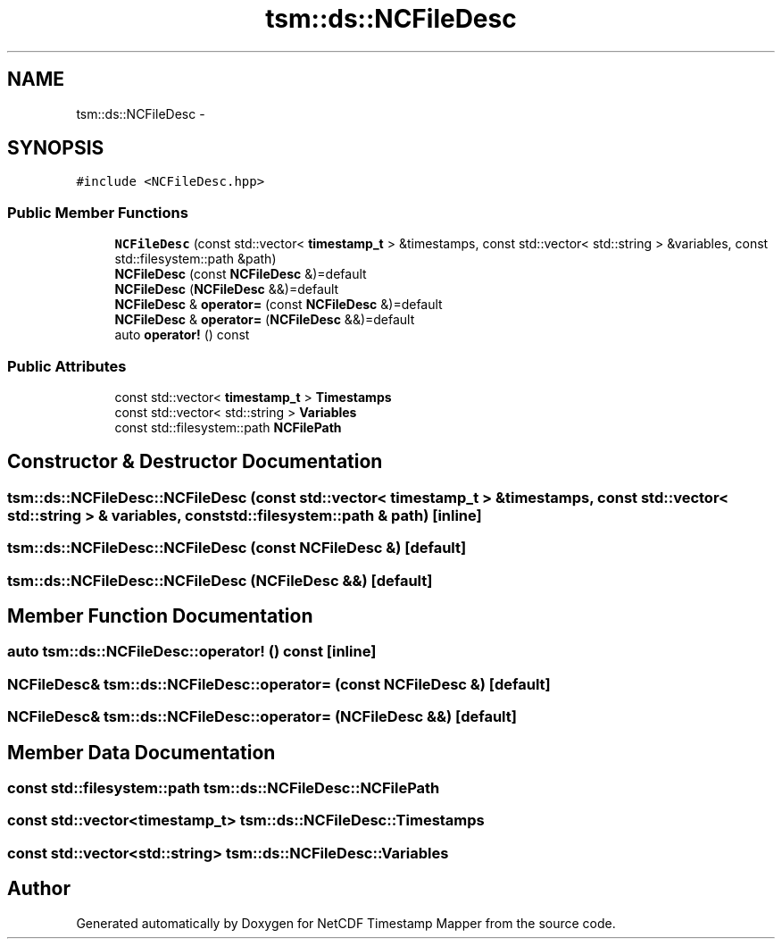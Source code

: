 .TH "tsm::ds::NCFileDesc" 3 "Tue Aug 6 2019" "Version 1.0" "NetCDF Timestamp Mapper" \" -*- nroff -*-
.ad l
.nh
.SH NAME
tsm::ds::NCFileDesc \- 
.SH SYNOPSIS
.br
.PP
.PP
\fC#include <NCFileDesc\&.hpp>\fP
.SS "Public Member Functions"

.in +1c
.ti -1c
.RI "\fBNCFileDesc\fP (const std::vector< \fBtimestamp_t\fP > &timestamps, const std::vector< std::string > &variables, const std::filesystem::path &path)"
.br
.ti -1c
.RI "\fBNCFileDesc\fP (const \fBNCFileDesc\fP &)=default"
.br
.ti -1c
.RI "\fBNCFileDesc\fP (\fBNCFileDesc\fP &&)=default"
.br
.ti -1c
.RI "\fBNCFileDesc\fP & \fBoperator=\fP (const \fBNCFileDesc\fP &)=default"
.br
.ti -1c
.RI "\fBNCFileDesc\fP & \fBoperator=\fP (\fBNCFileDesc\fP &&)=default"
.br
.ti -1c
.RI "auto \fBoperator!\fP () const "
.br
.in -1c
.SS "Public Attributes"

.in +1c
.ti -1c
.RI "const std::vector< \fBtimestamp_t\fP > \fBTimestamps\fP"
.br
.ti -1c
.RI "const std::vector< std::string > \fBVariables\fP"
.br
.ti -1c
.RI "const std::filesystem::path \fBNCFilePath\fP"
.br
.in -1c
.SH "Constructor & Destructor Documentation"
.PP 
.SS "tsm::ds::NCFileDesc::NCFileDesc (const std::vector< \fBtimestamp_t\fP > & timestamps, const std::vector< std::string > & variables, const std::filesystem::path & path)\fC [inline]\fP"

.SS "tsm::ds::NCFileDesc::NCFileDesc (const \fBNCFileDesc\fP &)\fC [default]\fP"

.SS "tsm::ds::NCFileDesc::NCFileDesc (\fBNCFileDesc\fP &&)\fC [default]\fP"

.SH "Member Function Documentation"
.PP 
.SS "auto tsm::ds::NCFileDesc::operator! () const\fC [inline]\fP"

.SS "\fBNCFileDesc\fP& tsm::ds::NCFileDesc::operator= (const \fBNCFileDesc\fP &)\fC [default]\fP"

.SS "\fBNCFileDesc\fP& tsm::ds::NCFileDesc::operator= (\fBNCFileDesc\fP &&)\fC [default]\fP"

.SH "Member Data Documentation"
.PP 
.SS "const std::filesystem::path tsm::ds::NCFileDesc::NCFilePath"

.SS "const std::vector<\fBtimestamp_t\fP> tsm::ds::NCFileDesc::Timestamps"

.SS "const std::vector<std::string> tsm::ds::NCFileDesc::Variables"


.SH "Author"
.PP 
Generated automatically by Doxygen for NetCDF Timestamp Mapper from the source code\&.
